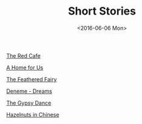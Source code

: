 #+TITLE: Short Stories
#+Date:  <2016-06-06 Mon>
#+FILETAGS: :Writing:

[[../../../misc/stories/theRedCafe.pdf][The Red Cafe]]

[[../../../misc/stories/aHomeForUs.pdf][A Home for Us]]

[[../../../misc/stories/theFeatheredFairy.pdf][The Feathered Fairy]]

[[../../../misc/stories/denemeDreams.pdf][Deneme - Dreams]]

[[../../../misc/stories/theGypsyDance.pdf][The Gypsy Dance]]

[[../../../misc/stories/gleaningsOfHazelnutsInChinese.pdf][Hazelnuts in Chinese]]
